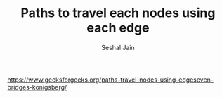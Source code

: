 #+TITLE: Paths to travel each nodes using each edge
#+AUTHOR: Seshal Jain
#+TAGS[]: graph
https://www.geeksforgeeks.org/paths-travel-nodes-using-edgeseven-bridges-konigsberg/

